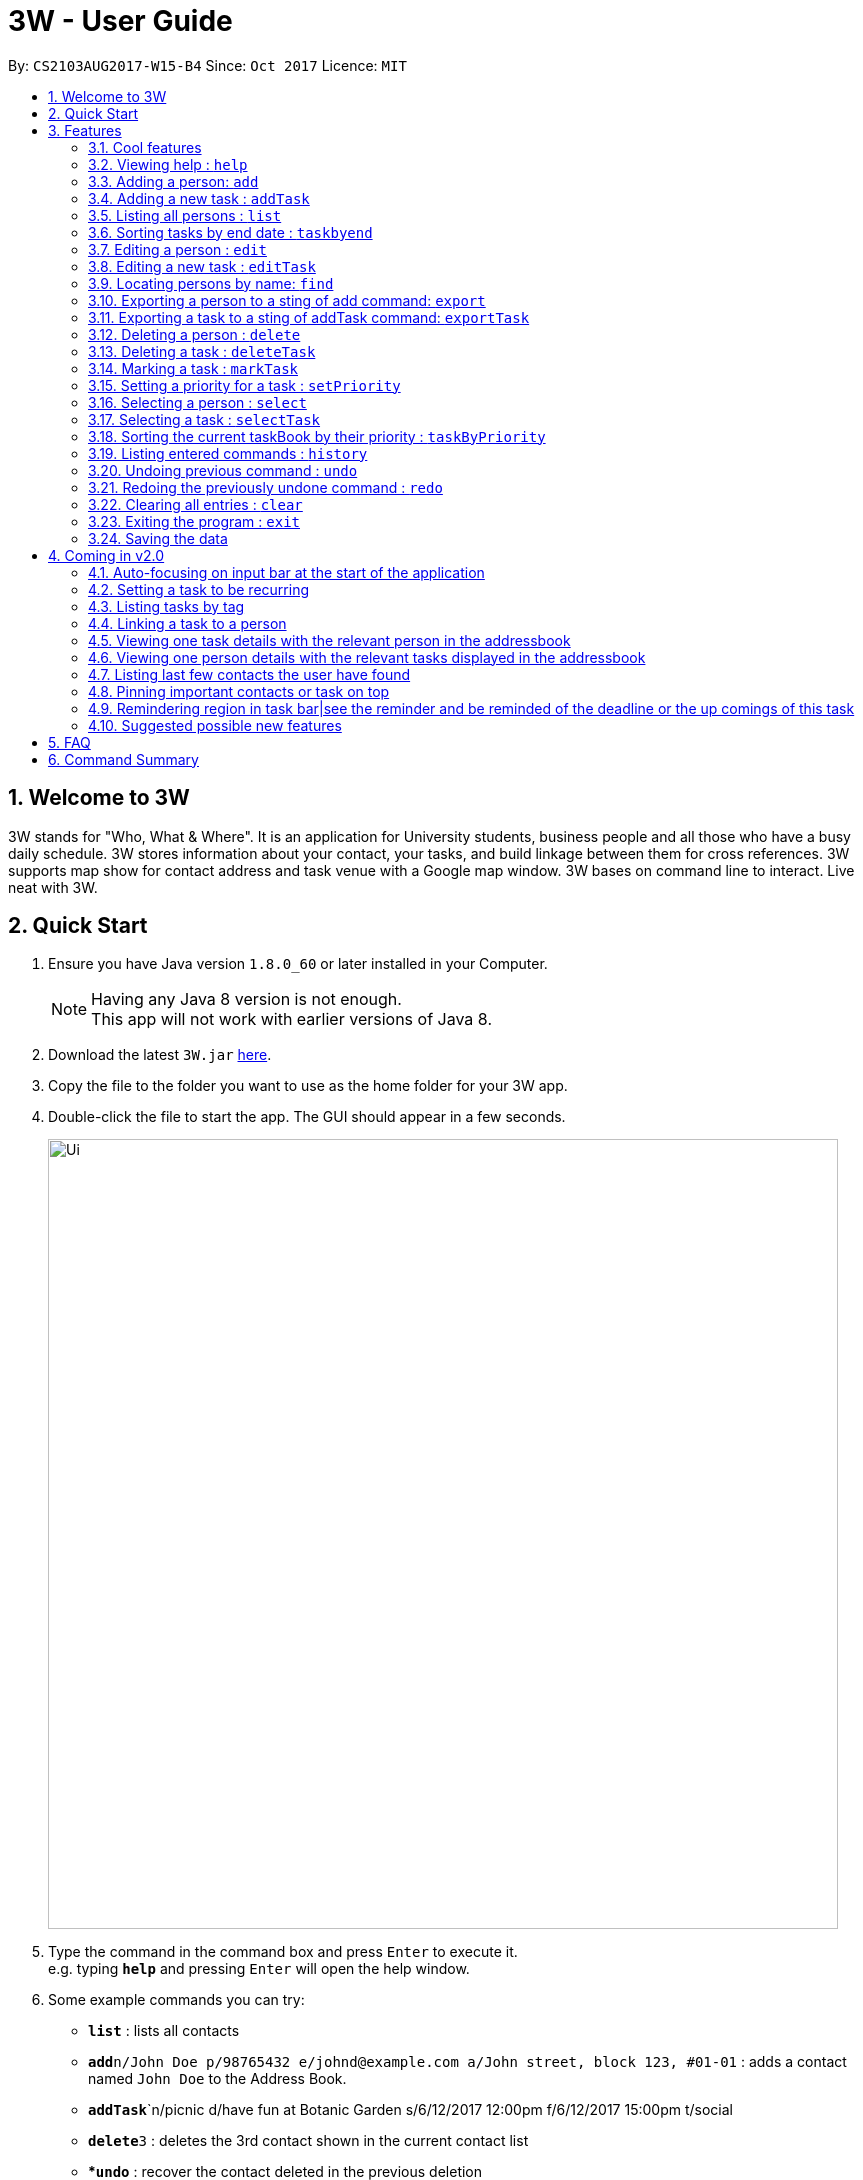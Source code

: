 = 3W - User Guide
:toc:
:toc-title:
:toc-placement: preamble
:sectnums:
:imagesDir: images
:stylesDir: stylesheets
:experimental:
ifdef::env-github[]
:tip-caption: :bulb:
:note-caption: :information_source:
endif::[]
:repoURL: https://github.com/CS2103AUG2017-W15-B4/main

By: `CS2103AUG2017-W15-B4`      Since: `Oct 2017`      Licence: `MIT`

== Welcome to 3W

3W stands for "Who, What & Where". It is an application for University students, business people and all those who have a busy daily schedule.
3W stores information about your contact, your tasks, and build linkage between them for cross references.
3W supports map show for contact address and task venue with a Google map window.
3W bases on command line to interact.
Live neat with 3W.

== Quick Start

.  Ensure you have Java version `1.8.0_60` or later installed in your Computer.
+
[NOTE]
Having any Java 8 version is not enough. +
This app will not work with earlier versions of Java 8.
+
.  Download the latest `3W.jar` link:{repoURL}/releases[here].
.  Copy the file to the folder you want to use as the home folder for your 3W app.
.  Double-click the file to start the app. The GUI should appear in a few seconds.
+
image::Ui.png[width="790"]
+
.  Type the command in the command box and press kbd:[Enter] to execute it. +
e.g. typing *`help`* and pressing kbd:[Enter] will open the help window.
.  Some example commands you can try:

* *`list`* : lists all contacts
* **`add`**`n/John Doe p/98765432 e/johnd@example.com a/John street, block 123, #01-01` : adds a contact named `John Doe` to the Address Book.
* **`addTask`**`n/picnic d/have fun at Botanic Garden s/6/12/2017 12:00pm f/6/12/2017 15:00pm t/social
* **`delete`**`3` : deletes the 3rd contact shown in the current contact list
* **`undo`* : recover the contact deleted in the previous deletion
* **`deleteTask`**`1` : deletes the 1st contact shown in the current task list
* *`exit`* : exits the app

.  Refer to the link:#features[Features] section below for details of each command.

== Features

====
*Command Format*

* Words in `UPPER_CASE` are the parameters to be supplied by the user e.g. in `add n/NAME`, `NAME` is a parameter which can be used as `add n/John Doe`.
* Items in square brackets are optional e.g `n/NAME [t/TAG]` can be used as `n/John Doe t/friend` or as `n/John Doe`.
* Items with `…`​ after them can be used multiple times including zero times e.g. `[t/TAG]...` can be used as `{nbsp}` (i.e. 0 times), `t/friend`, `t/friend t/family` etc.
* Parameters can be in any order e.g. if the command specifies `n/NAME p/PHONE_NUMBER`, `p/PHONE_NUMBER n/NAME` is also acceptable.
====

=== Cool features

==== Routes Planning

using google map functions to plan the routes to contacts' address +
Usage: click the certain person, then enter your current position in starting point


=== Viewing help : `help`

Format: `help`

=== Adding a person: `add`

Adds a person to the address book +
Format: `add n/NAME p/PHONE_NUMBER e/EMAIL a/ADDRESS [t/TAG]...`

[TIP]
A person can have any number of tags (including 0)

Examples:

* `add n/John Doe p/98765432 e/johnd@example.com a/John street, block 123, #01-01`
* `add n/Betsy Crowe t/friend e/betsycrowe@example.com a/Newgate Prison p/1234567 t/criminal`

=== Adding a new task : `addTask`

Adds a new task to the task book +
Format: `addTask n/TaskName d/Description s/startDateTime f/finishDateTime c/priority [t/TAG]...` +

[TIP]
A task can have any number of tags (including 0), the tag mechanism is the same as that for person. A task has a special field called priority (ranges from 1 to 5, with 1 being the most important). If a priority is not specified during adding of this task, a `normal` (3) priority  wil be set by default.

Examples:

* `addTask n/picnic d/have fun at Botanic Garden s/1/1/2017 12:00pm f/1/1/2017 15:00pm c/3 t/friends`

=== Listing all persons : `list`

Shows a list of all persons in the address book. +
Format: `list`

=== Sorting tasks by end date : `taskbyend`

Sorts the list of tasks by their end date

=== Editing a person : `edit`

Edits an existing person in the address book. +
Format: `edit INDEX [n/NAME] [p/PHONE] [e/EMAIL] [a/ADDRESS] [t/TAG]...`

****
* Edits the person at the specified `INDEX`. The index refers to the index number shown in the last person listing. The index *must be a positive integer* 1, 2, 3, ...
* At least one of the optional fields must be provided.
* Existing values will be updated to the input values.
* When editing tags, the existing tags of the person will be removed i.e adding of tags is not cumulative.
* You can remove all the person's tags by typing `t/` without specifying any tags after it.
****

Examples:

* `edit 1 p/91234567 e/johndoe@example.com` +
Edits the phone number and email address of the 1st person to be `91234567` and `johndoe@example.com` respectively.
* `edit 2 n/Betsy Crower t/` +
Edits the name of the 2nd person to be `Betsy Crower` and clears all existing tags.

=== Editing a new task : `editTask`

Edits an existing task in the address book +
Format: `editTask INDEX [n/TaskName] [d/Description] [s/startDateTime] [f/finishDateTime] [t/TAG]...` +

****
* Edits the task at the specified `INDEX`. The index refers to the index number shown in the last task listing. The index *must be a positive integer* 1, 2, 3, ...
* At least one of the optional fields must be provided.
* Existing values will be updated to the input values.
****

Examples:

* `editTask 1 n/picnic d/have fun at Botanic Garden s/1/1/2017 12:00pm f/1/1/2017 15:00pm t/friends`
Edits the name, description, start time, finish time ad tag of the 1st task to be `picnic`, `have fun at Botanic Garden`, `1/1/2017 12:00pm`, `1/1/2017 15:00pm` and `friends` respectively.
* `editTask 2 t/teammates`
Edits the tag of the 2nd task to be `teammates` only and others remain same.

=== Locating persons by name: `find`

Finds persons whose names contain any of the given keywords. +
Format: `find KEYWORD [MORE_KEYWORDS]`

****
* The search is case insensitive. e.g `hans` will match `Hans`
* The order of the keywords does not matter. e.g. `Hans Bo` will match `Bo Hans`
* Only the name is searched.
* Only full words will be matched e.g. `Han` will not match `Hans`
* Persons matching at least one keyword will be returned (i.e. `OR` search). e.g. `Hans Bo` will return `Hans Gruber`, `Bo Yang`
****

Examples:

* `find John` +
Returns `john` and `John Doe`
* `find Betsy Tim John` +
Returns any person having names `Betsy`, `Tim`, or `John`

=== Exporting a person to a sting of add command: `export`

Export the details of the person by the index number +
Format: `export INDEX`

****
* Exports the person at the specified `INDEX`, selects the person and loads the Google Map page.
* The index refers to the index number shown in the most recent listing.
* The index *must be a positive integer* 1, 2, 3, ...
****

Examples:

* `export 1` in the default setting +
Returns `add n/Alex Yeoh p/87438807 e/alexyeoh@example.com a/Blk 30 Geylang Street 29, #06-40 r/ t/friends`

=== Exporting a task to a sting of addTask command: `exportTask`

Export the details of the task by the index number +
Format: `export INDEX`

****
* Exports the task at the specified `INDEX`, selects the task.
* The index refers to the index number shown in the most recent listing.
* The index *must be a positive integer* 1, 2, 3, ...
****

Examples:

* `export 1` in the default setting +
Returns `addTask n/picnic d/have fun at Botanic Garden s/1/1/2099 12:00pm e/1/1/2099 15:00pm t/friends `

=== Deleting a person : `delete`

Deletes the specified person from the address book. +
Format: `delete INDEX`

****
* Deletes the person at the specified `INDEX`.
* The index refers to the index number shown in the most recent listing.
* The index *must be a positive integer* 1, 2, 3, ...
****

Examples:

* `list` +
`delete 2` +
Deletes the 2nd person in the address book.
* `find Betsy` +
`delete 1` +
Deletes the 1st person in the results of the `find` command.

=== Deleting a task : `deleteTask`

Deletes the specific task from the task book. +
Format: `deleteTask IDNEX`

****
* Deletes the task at the specified `INDEX`.
* The index refers to the index number shown in the most recent listing.
* The index *must be a positive integer* 1, 2, 3, ...
****

Examples:

* `list` +
* `deleteTask` 1 +
Deletes the 1st task in the task book.

=== Marking a task : `markTask`

Marks the specific task from the task book. +
Format: `markTask INDEX`

****
* Marks the task at the specified `INDEX`.
* The index refers to the index number shown in the most recent listing.
* The index *must be a positive integer* 1, 2, 3, ...
****

Examples:

* `list` +
* `markTask 1` +
Marks the 1st task in the task book to be completed.

=== Setting a priority for a task : `setPriority`

Sets the priority field of a task that is already present in ths taskBook with an integer value between 1 to 5. +
Format: `setPriority INDEX c/new value specified`

****
* Sets the priority value of the current task with the specific INDEX provided.
* The index refers to the index number shown in the most recent listing.
* The index *must be a positive integer* 1, 2, 3, ...
* The new value of the task's priority should still be between 1 to 5 (inclusive).
****

Examples:

* `setPriority 1 c/1` +
Sets the priority of this task to be `Super Important`.

* `setPriority 1 c/6` +
An Exception is thrown: A priority value is defined within integer range of 1 to 5.

=== Selecting a person : `select`

Selects the person identified by the index number used in the last person listing. +
Format: `select INDEX`

****
* Selects the person and loads the Google Map page the person at the specified `INDEX`.
* The index refers to the index number shown in the most recent listing of persons.
* The index *must be a positive integer* `1, 2, 3, ...`
****

Examples:

* `list` +
`select 2` +
Selects the 2nd person in the address book.
* `find Betsy` +
`select 1` +
Selects the 1st person in the results of the `find` command.

=== Selecting a task : `selectTask`

Selects the task identified by the index number used in the last task listing. +
Format: `selectTask INDEX`

****
* Selects the task and display the task at the specified `INDEX`.
* The index refers to the index number shown in the most recent listing of tasks.
* The index *must be a positive integer* `1, 2, 3, ...`
****

Examples:

* `select 2` +
Selects the 2nd task in the task book.

=== Sorting the current taskBook by their priority : `taskByPriority`
Sorts the task currently present in the taskBook by priority.
Format: `taskByPriority`

[NOTE]
====
This sorting will not affect the order of the tasks currently in the storage. However, the current index shown will be the index used for a specific task to `edit`, `delete`, `setPriority`, `mark`...
====

=== Listing entered commands : `history`

Lists all the commands that you have entered in reverse chronological order. +
Format: `history`

[NOTE]
====
Pressing the kbd:[&uarr;] and kbd:[&darr;] arrows will display the previous and next input respectively in the command box.
====

// tag::undoredo[]
=== Undoing previous command : `undo`

Restores the address book to the state before the previous _undoable_ command was executed. +
Format: `undo`

[NOTE]
====
Undoable commands: those commands that modify the address book's content (`add`, `delete`, `edit` and `clear`).
====

Examples:

* `delete 1` +
`list` +
`undo` (reverses the `delete 1` command) +

* `select 1` +
`list` +
`undo` +
The `undo` command fails as there are no undoable commands executed previously.

* `delete 1` +
`clear` +
`undo` (reverses the `clear` command) +
`undo` (reverses the `delete 1` command) +

=== Redoing the previously undone command : `redo`

Reverses the most recent `undo` command. +
Format: `redo`

Examples:

* `delete 1` +
`undo` (reverses the `delete 1` command) +
`redo` (reapplies the `delete 1` command) +

* `delete 1` +
`redo` +
The `redo` command fails as there are no `undo` commands executed previously.

* `delete 1` +
`clear` +
`undo` (reverses the `clear` command) +
`undo` (reverses the `delete 1` command) +
`redo` (reapplies the `delete 1` command) +
`redo` (reapplies the `clear` command) +
// end::undoredo[]

=== Clearing all entries : `clear`

Clears all entries from the address book. +
Format: `clear`

=== Exiting the program : `exit`

Exits the program. +
Format: `exit`

=== Saving the data

Address book data are saved in the hard disk automatically after any command that changes the data. +
There is no need to save manually.

== Coming in v2.0
=== Auto-focusing on input bar at the start of the application
=== Setting a task to be recurring
=== Listing tasks by tag
=== Linking a task to a person
=== Viewing one task details with the relevant person in the addressbook
=== Viewing one person details with the relevant tasks displayed in the addressbook
=== Listing last few contacts the user have found
=== Pinning important contacts or task on top
=== Remindering region in task bar|see the reminder and be reminded of the deadline or the up comings of this task
=== Suggested possible new features
==== Adding image to a contact person
==== Sorting persons by name
==== Adding new tasks with hierarchy
==== Editing hierarchy
==== Getting error and warnings on event conflicts
==== Having multiple hot keys available
==== Auto-completion of commands
==== Suggesting next part of the commands
==== Trigger & password
==== Customising background wallpaper

== FAQ

*Q*: How do I transfer my data to another Computer? +
*A*: Install the app in the other computer and overwrite the empty data file it creates with the file that contains the data of your previous Address Book folder.

== Command Summary

* *Add* `add n/NAME p/PHONE_NUMBER e/EMAIL a/ADDRESS [t/TAG]...` +
e.g. `add n/James Ho p/22224444 e/jamesho@example.com a/123, Clementi Rd, 1234665 t/friend t/colleague`
* *AddTask* `add n/NAME d/Description s/START TIME f/END TIME [t/TAG]...` +
e.g. `addTask n/picnic d/have fun at Botanic Garden s/1/1/2099 12:00pm f/1/1/2099 15:00pm t/friends`
* *Clear* : `clear`
* *Delete* : `delete INDEX` +
e.g. `delete 3`
* *Edit* : `edit INDEX [n/NAME] [p/PHONE_NUMBER] [e/EMAIL] [a/ADDRESS] [t/TAG]...` +
e.g. `edit 2 n/James Lee e/jameslee@example.com`
* *Export* : `export INDEX` +
e.g. `export 3`
* *Export Task* : `exportTask INDEX` +
e.g. `exportTask 3`
* *Find* : `find KEYWORD [MORE_KEYWORDS]` +
e.g. `find James Jake`
* *List* : `list`
* *Help* : `help`
* *Select* : `select INDEX` +
e.g.`select 2`
* *History* : `history`
* *Undo* : `undo`
* *Redo* : `redo`
